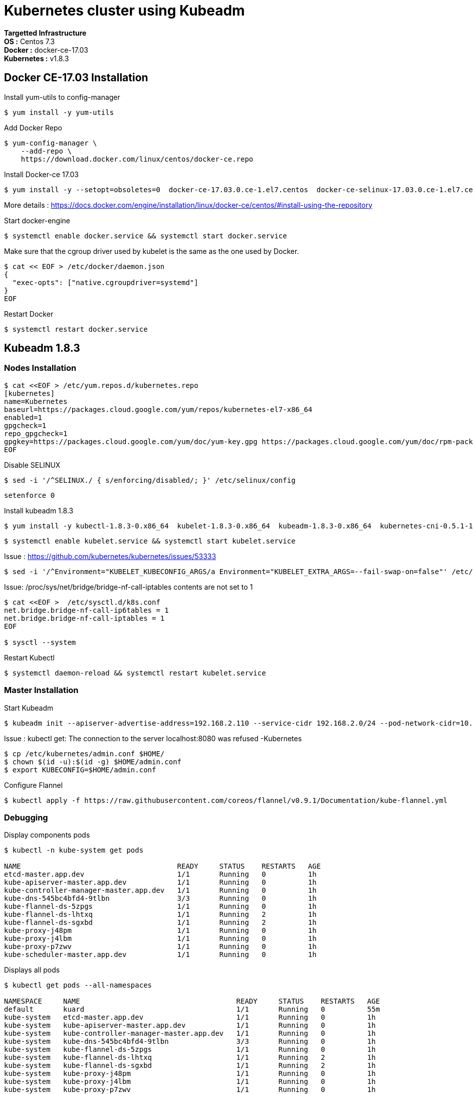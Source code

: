 = *Kubernetes cluster using Kubeadm*

*Targetted Infrastructure* +
*OS :* Centos 7.3 +
*Docker :* docker-ce-17.03 +
*Kubernetes :* v1.8.3

== Docker CE-17.03 Installation 

Install yum-utils to config-manager
[source,shell]
----
$ yum install -y yum-utils
----

Add Docker Repo
[source,shell]
----
$ yum-config-manager \
    --add-repo \
    https://download.docker.com/linux/centos/docker-ce.repo
----

Install Docker-ce 17.03
[source,shell]
----
$ yum install -y --setopt=obsoletes=0  docker-ce-17.03.0.ce-1.el7.centos  docker-ce-selinux-17.03.0.ce-1.el7.centos
----

More details : https://docs.docker.com/engine/installation/linux/docker-ce/centos/#install-using-the-repository

Start docker-engine 
[source,shell]
----
$ systemctl enable docker.service && systemctl start docker.service
----

Make sure that the cgroup driver used by kubelet is the same as the one used by Docker. 
[source,shell]
----
$ cat << EOF > /etc/docker/daemon.json
{
  "exec-opts": ["native.cgroupdriver=systemd"]
}
EOF
----

Restart Docker
[source,shell]
----
$ systemctl restart docker.service  
----

== Kubeadm 1.8.3

=== Nodes Installation

[source,shell]
----
$ cat <<EOF > /etc/yum.repos.d/kubernetes.repo
[kubernetes]
name=Kubernetes
baseurl=https://packages.cloud.google.com/yum/repos/kubernetes-el7-x86_64
enabled=1
gpgcheck=1
repo_gpgcheck=1
gpgkey=https://packages.cloud.google.com/yum/doc/yum-key.gpg https://packages.cloud.google.com/yum/doc/rpm-package-key.gpg
EOF
----

Disable SELINUX
[source,shell]
----
$ sed -i '/^SELINUX./ { s/enforcing/disabled/; }' /etc/selinux/config
----

[source,shell]
----
setenforce 0
----

Install kubeadm 1.8.3
[source,shell]
----
$ yum install -y kubectl-1.8.3-0.x86_64  kubelet-1.8.3-0.x86_64  kubeadm-1.8.3-0.x86_64  kubernetes-cni-0.5.1-1.x86_64
----

[source,shell]
----
$ systemctl enable kubelet.service && systemctl start kubelet.service
----

Issue : https://github.com/kubernetes/kubernetes/issues/53333

[source,shell]
----
$ sed -i '/^Environment="KUBELET_KUBECONFIG_ARGS/a Environment="KUBELET_EXTRA_ARGS=--fail-swap-on=false"' /etc/systemd/system/kubelet.service.d/10-kubeadm.conf
----

Issue: /proc/sys/net/bridge/bridge-nf-call-iptables contents are not set to 1

[source,shell]
----
$ cat <<EOF >  /etc/sysctl.d/k8s.conf
net.bridge.bridge-nf-call-ip6tables = 1
net.bridge.bridge-nf-call-iptables = 1
EOF

$ sysctl --system
----

Restart Kubectl
[source,shell]
----
$ systemctl daemon-reload && systemctl restart kubelet.service
----

=== Master Installation

Start Kubeadm
[source,shell]
----
$ kubeadm init --apiserver-advertise-address=192.168.2.110 --service-cidr 192.168.2.0/24 --pod-network-cidr=10.244.0.0/16
----
// --pod-network-cidr=10.244.0.0/16 for flannel provider

Issue : kubectl get: The connection to the server localhost:8080 was refused -Kubernetes
[source,shell]
----
$ cp /etc/kubernetes/admin.conf $HOME/
$ chown $(id -u):$(id -g) $HOME/admin.conf
$ export KUBECONFIG=$HOME/admin.conf
----

Configure Flannel
[source,shell]
----
$ kubectl apply -f https://raw.githubusercontent.com/coreos/flannel/v0.9.1/Documentation/kube-flannel.yml
----
// Sources :

// - https://kubernetes.io/docs/setup/independent/install-kubeadm/#installing-docker
// - https://www.data-essential.com/hands-on-kubernetes-with-kubeadm/

=== Debugging
Display components pods
[source,shell]
----
$ kubectl -n kube-system get pods

NAME                                     READY     STATUS    RESTARTS   AGE
etcd-master.app.dev                      1/1       Running   0          1h
kube-apiserver-master.app.dev            1/1       Running   0          1h
kube-controller-manager-master.app.dev   1/1       Running   0          1h
kube-dns-545bc4bfd4-9tlbn                3/3       Running   0          1h
kube-flannel-ds-5zpgs                    1/1       Running   0          1h
kube-flannel-ds-lhtxq                    1/1       Running   2          1h
kube-flannel-ds-sgxbd                    1/1       Running   2          1h
kube-proxy-j48pm                         1/1       Running   0          1h
kube-proxy-j4lbm                         1/1       Running   0          1h
kube-proxy-p7zwv                         1/1       Running   0          1h
kube-scheduler-master.app.dev            1/1       Running   0          1h
----

Displays all pods
[source,shell]
----
$ kubectl get pods --all-namespaces

NAMESPACE     NAME                                     READY     STATUS    RESTARTS   AGE
default       kuard                                    1/1       Running   0          55m
kube-system   etcd-master.app.dev                      1/1       Running   0          1h
kube-system   kube-apiserver-master.app.dev            1/1       Running   0          1h
kube-system   kube-controller-manager-master.app.dev   1/1       Running   0          1h
kube-system   kube-dns-545bc4bfd4-9tlbn                3/3       Running   0          1h
kube-system   kube-flannel-ds-5zpgs                    1/1       Running   0          1h
kube-system   kube-flannel-ds-lhtxq                    1/1       Running   2          1h
kube-system   kube-flannel-ds-sgxbd                    1/1       Running   2          1h
kube-system   kube-proxy-j48pm                         1/1       Running   0          1h
kube-system   kube-proxy-j4lbm                         1/1       Running   0          1h
kube-system   kube-proxy-p7zwv                         1/1       Running   0          1h
kube-system   kube-scheduler-master.app.dev            1/1       Running   0          1h
----

// --enable-debugging-handlers=true (logs, exec, port-forward, ...)
=== How to reset Kubeadm

[source,shell]
----
$ kubeadm reset && systemctl daemon-reload && systemctl restart kubelet.service
----
